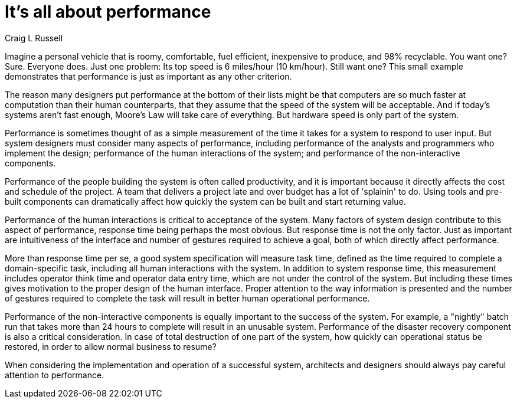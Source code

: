 = ﻿It's all about performance
:author: Craig L Russell

Imagine a personal vehicle that is roomy, comfortable, fuel efficient, inexpensive to produce, and 98% recyclable.
You want one?
Sure.
Everyone does.
Just one problem: Its top speed is 6 miles/hour (10 km/hour).
Still want one?
This small example demonstrates that performance is just as important as any other criterion.

The reason many designers put performance at the bottom of their lists might be that computers are so much faster at computation than their human counterparts, that they assume that the speed of the system will be acceptable.
And if today's systems aren't fast enough, Moore's Law will take care of everything.
But hardware speed is only part of the system.

Performance is sometimes thought of as a simple measurement of the time it takes for a system to respond to user input.
But system designers must consider many aspects of performance, including performance of the analysts and programmers who implement the design; performance of the human interactions of the system; and performance of the non-interactive components.

Performance of the people building the system is often called productivity, and it is important because it directly affects the cost and schedule of the project.
A team that delivers a project late and over budget has a lot of 'splainin' to do.
Using tools and pre-built components can dramatically affect how quickly the system can be built and start returning value.

Performance of the human interactions is critical to acceptance of the system.
Many factors of system design contribute to this aspect of performance, response time being perhaps the most obvious.
But response time is not the only factor.
Just as important are intuitiveness of the interface and number of gestures required to achieve a goal, both of which directly affect performance.

More than response time per se, a good system specification will measure task time, defined as the time required to complete a domain-specific task, including all human interactions with the system.
In addition to system response time, this measurement includes operator think time and operator data entry time, which are not under the control of the system.
But including these times gives motivation to the proper design of the human interface.
Proper attention to the way information is presented and the number of gestures required to complete the task will result in better human operational performance.

Performance of the non-interactive components is equally important to the success of the system.
For example, a "nightly" batch run that takes more than 24 hours to complete will result in an unusable system.
Performance of the disaster recovery component is also a critical consideration.
In case of total destruction of one part of the system, how quickly can operational status be restored, in order to allow normal business to resume?

When considering the implementation and operation of a successful system, architects and designers should always pay careful attention to performance.
